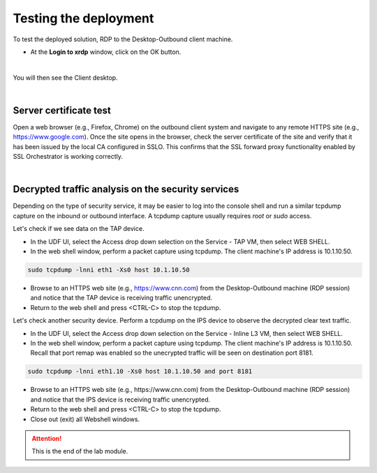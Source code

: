 .. role:: red
.. role:: bred

Testing the deployment
==============================

To test the deployed solution, RDP to the :red:`Desktop-Outbound` client
machine.

- At the **Login to xrdp** window, click on the :red:`OK` button.

.. image:: ../images/module1-18-2.PNG
   :align: center

|

You will then see the Client desktop.

.. image:: ../images/module1-19.png
   :scale: 50 %
   :align: center


|

Server certificate test
-----------------------

Open a web browser (e.g., Firefox, Chrome) on the outbound client system and
navigate to any remote HTTPS site (e.g., https://www.google.com). Once the
site opens in the browser, check the server certificate of the site and verify
that it has been issued by the local CA configured in SSLO. This confirms that
the SSL forward proxy functionality enabled by SSL Orchestrator is working correctly.

.. image:: ../images/module1-20.png
   :scale: 50 %
   :align: center

|

Decrypted traffic analysis on the security services
---------------------------------------------------

Depending on the type of security service, it may be easier to log into the
console shell and run a similar tcpdump capture on the inbound or outbound
interface. A tcpdump capture usually requires *root* or *sudo* access.

Let's check if we see data on the TAP device.

-  In the UDF UI, select the :red:`Access` drop down selection on the :red:`Service - TAP` VM,
   then select :red:`WEB SHELL`.

-  In the web shell window, perform a packet capture using :red:`tcpdump`. The
   client machine's IP address is :red:`10.1.10.50`.

.. code-block:: bash

   sudo tcpdump -lnni eth1 -Xs0 host 10.1.10.50

-  Browse to an HTTPS web site (e.g., https://www.cnn.com) from the
   :red:`Desktop-Outbound` machine (RDP session)
   and notice that the TAP device is receiving traffic unencrypted.

-  Return to the web shell and press :red:`<CTRL-C>` to stop the tcpdump.

Let's check another security device. Perform a tcpdump on the IPS device to
observe the decrypted clear text traffic.

-  In the UDF UI, select the :red:`Access` drop down selection on the
   :red:`Service - Inline L3` VM, then select :red:`WEB SHELL`.

-  In the web shell window, perform a packet capture using :red:`tcpdump`. The
   client machine's IP address is :red:`10.1.10.50`. Recall that port remap was
   enabled so the unecrypted traffic will be seen on destination port 8181.

.. code-block:: bash

   sudo tcpdump -lnni eth1.10 -Xs0 host 10.1.10.50 and port 8181

-  Browse to an HTTPS web site (e.g., :red:`https://www.cnn.com`) from the
   :red:`Desktop-Outbound` machine (RDP session)
   and notice that the IPS device is receiving traffic unencrypted.

-  Return to the web shell and press :red:`<CTRL-C>` to stop the tcpdump.

-  Close out (exit) all Webshell windows.

.. ATTENTION::
   This is the end of the lab module.

